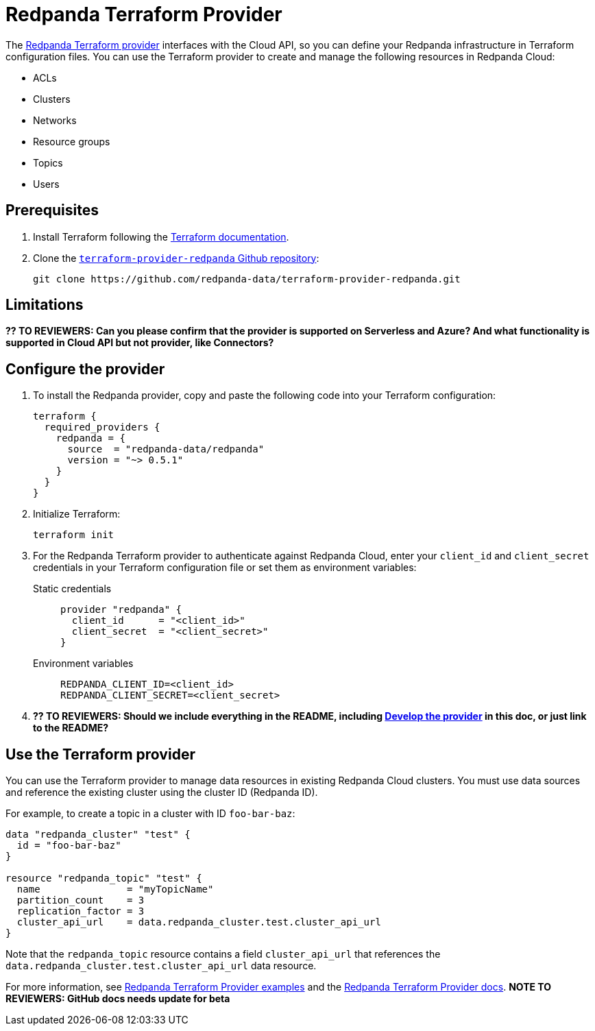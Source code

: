 = Redpanda Terraform Provider
:description: Learn how to use the Redpanda Terraform Provider to create and manage resources in Redpanda Cloud.
:page-cloud: true
:page-beta: true

The https://registry.terraform.io/providers/redpanda-data/redpanda/latest[Redpanda Terraform provider^] interfaces with the Cloud API, so you can define your Redpanda infrastructure in Terraform configuration files. You can use the Terraform provider to create and manage the following resources in Redpanda Cloud:

* ACLs
* Clusters 
* Networks
* Resource groups
* Topics
* Users

== Prerequisites

. Install Terraform following the https://learn.hashicorp.com/tutorials/terraform/install-cli[Terraform documentation^].
. Clone the https://github.com/redpanda-data/terraform-provider-redpanda[`terraform-provider-redpanda` Github repository^]:
+
[,bash]
----
git clone https://github.com/redpanda-data/terraform-provider-redpanda.git
----

== Limitations

*?? TO REVIEWERS: Can you please confirm that the provider is supported on Serverless and Azure? And what functionality is supported in Cloud API but not provider, like Connectors?*

== Configure the provider

. To install the Redpanda provider, copy and paste the following code into your Terraform configuration:
+
```
terraform {
  required_providers {
    redpanda = {
      source  = "redpanda-data/redpanda"
      version = "~> 0.5.1"
    }
  }
}
```

. Initialize Terraform:
+
```
terraform init
```

. For the Redpanda Terraform provider to authenticate against Redpanda Cloud, enter your `client_id` and `client_secret` credentials in your Terraform configuration file or set them as environment variables:
+
[tabs]
======
Static credentials::
+
--

```
provider "redpanda" {
  client_id      = "<client_id>"
  client_secret  = "<client_secret>"
}
```

--
Environment variables::
+
--

```
REDPANDA_CLIENT_ID=<client_id>
REDPANDA_CLIENT_SECRET=<client_secret>
```

--
======

. *?? TO REVIEWERS: Should we include everything in the README, including https://github.com/redpanda-data/terraform-provider-redpanda/blob/main/README.md#developing-the-provider[Develop the provider] in this doc, or just link to the README?* 

== Use the Terraform provider

You can use the Terraform provider to manage data resources in existing Redpanda Cloud clusters. You must use data sources and reference the existing cluster using the cluster ID (Redpanda ID). 

For example, to create a topic in a cluster with ID `foo-bar-baz`:

```
data "redpanda_cluster" "test" {
  id = "foo-bar-baz"
}

resource "redpanda_topic" "test" {
  name               = "myTopicName"
  partition_count    = 3
  replication_factor = 3
  cluster_api_url    = data.redpanda_cluster.test.cluster_api_url
}
```

Note that the `redpanda_topic` resource contains a field `cluster_api_url` that references the `data.redpanda_cluster.test.cluster_api_url` data resource. 

For more information, see https://github.com/redpanda-data/terraform-provider-redpanda/tree/main/examples[Redpanda Terraform Provider examples^] and the https://registry.terraform.io/providers/redpanda-data/redpanda/latest/docs[Redpanda Terraform Provider docs^]. *NOTE TO REVIEWERS: GitHub docs needs update for beta*